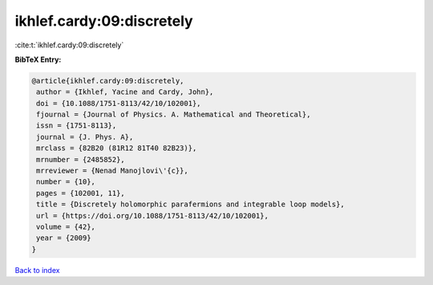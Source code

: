 ikhlef.cardy:09:discretely
==========================

:cite:t:`ikhlef.cardy:09:discretely`

**BibTeX Entry:**

.. code-block:: bibtex

   @article{ikhlef.cardy:09:discretely,
    author = {Ikhlef, Yacine and Cardy, John},
    doi = {10.1088/1751-8113/42/10/102001},
    fjournal = {Journal of Physics. A. Mathematical and Theoretical},
    issn = {1751-8113},
    journal = {J. Phys. A},
    mrclass = {82B20 (81R12 81T40 82B23)},
    mrnumber = {2485852},
    mrreviewer = {Nenad Manojlovi\'{c}},
    number = {10},
    pages = {102001, 11},
    title = {Discretely holomorphic parafermions and integrable loop models},
    url = {https://doi.org/10.1088/1751-8113/42/10/102001},
    volume = {42},
    year = {2009}
   }

`Back to index <../By-Cite-Keys.rst>`_
